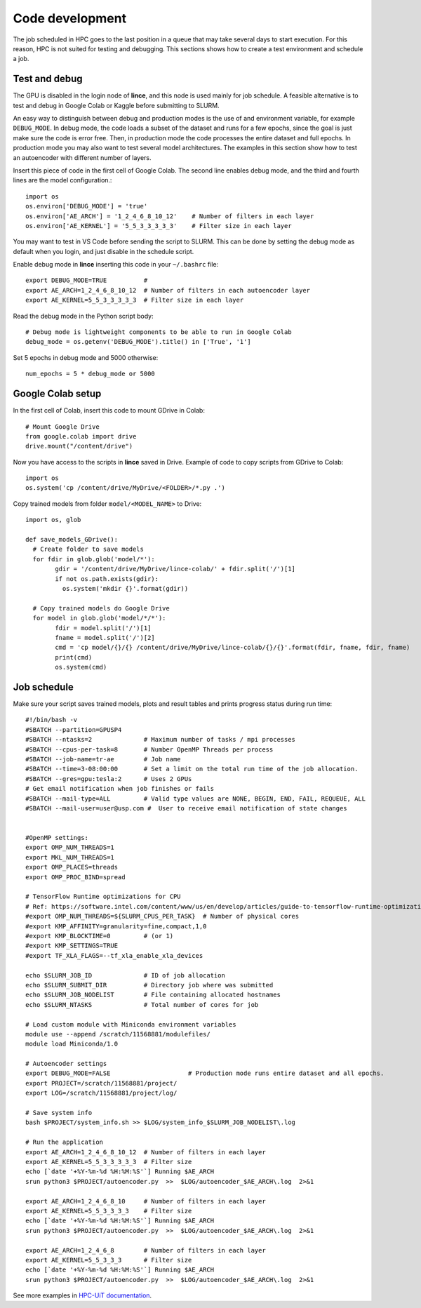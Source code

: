 Code development
================

The job scheduled in HPC goes to the last position in a queue that may take several days to start execution. For this reason, HPC is not suited for testing and debugging. This sections shows how to create a test environment and schedule a job.

Test and debug
--------------

The GPU is disabled in the login node of **lince**, and this node is used mainly for job schedule. A feasible alternative is to test and debug in Google Colab or Kaggle before submitting to SLURM. 

An easy way to distinguish between debug and production modes is the use of and environment variable, for example ``DEBUG_MODE``. In debug mode, the code loads a subset of the dataset and runs for a few epochs, since the goal is just make sure the code is error free. Then, in production mode the code processes the entire dataset and full epochs. In production mode you may also want to test several model architectures. The examples in this section show how to test an autoencoder with different number of layers.

Insert this piece of code in the first cell of Google Colab. The second line enables debug mode, and the third and fourth lines are the model configuration.::

	import os
	os.environ['DEBUG_MODE'] = 'true'
	os.environ['AE_ARCH'] = '1_2_4_6_8_10_12'    # Number of filters in each layer
	os.environ['AE_KERNEL'] = '5_5_3_3_3_3_3'    # Filter size in each layer

You may want to test in VS Code before sending the script to SLURM. This can be done by setting the debug mode as default when you login, and just disable in the schedule script. 

Enable debug mode in **lince** inserting this code in your ``~/.bashrc`` file::

	export DEBUG_MODE=TRUE          #
	export AE_ARCH=1_2_4_6_8_10_12  # Number of filters in each autoencoder layer
	export AE_KERNEL=5_5_3_3_3_3_3  # Filter size in each layer

Read the debug mode in the Python script body::

	# Debug mode is lightweight components to be able to run in Google Colab
	debug_mode = os.getenv('DEBUG_MODE').title() in ['True', '1']

Set 5 epochs in debug mode and 5000 otherwise::

	num_epochs = 5 * debug_mode or 5000	
	

Google Colab setup
------------------

In the first cell of Colab, insert this code to mount GDrive in Colab::

	# Mount Google Drive
	from google.colab import drive
	drive.mount("/content/drive")

Now you have access to the scripts in **lince** saved in Drive. Example of code to copy scripts from GDrive to Colab::

	import os
	os.system('cp /content/drive/MyDrive/<FOLDER>/*.py .')
	
	
Copy trained models from folder ``model/<MODEL_NAME>`` to Drive::

	import os, glob
	
	def save_models_GDrive():
	  # Create folder to save models
	  for fdir in glob.glob('model/*'):
		gdir = '/content/drive/MyDrive/lince-colab/' + fdir.split('/')[1]
		if not os.path.exists(gdir):
		  os.system('mkdir {}'.format(gdir))

	  # Copy trained models do Google Drive
	  for model in glob.glob('model/*/*'):
		fdir = model.split('/')[1]
		fname = model.split('/')[2]
		cmd = 'cp model/{}/{} /content/drive/MyDrive/lince-colab/{}/{}'.format(fdir, fname, fdir, fname)
		print(cmd)
		os.system(cmd)


.. _job-schedule:
Job schedule
------------

Make sure your script saves trained models, plots and result tables and prints progress status during run time::


	#!/bin/bash -v
	#SBATCH --partition=GPUSP4
	#SBATCH --ntasks=2              # Maximum number of tasks / mpi processes
	#SBATCH --cpus-per-task=8       # Number OpenMP Threads per process
	#SBATCH --job-name=tr-ae        # Job name
	#SBATCH --time=3-08:00:00       # Set a limit on the total run time of the job allocation.
	#SBATCH --gres=gpu:tesla:2      # Uses 2 GPUs
	# Get email notification when job finishes or fails
	#SBATCH --mail-type=ALL         # Valid type values are NONE, BEGIN, END, FAIL, REQUEUE, ALL 
	#SBATCH --mail-user=user@usp.com #  User to receive email notification of state changes


	#OpenMP settings:
	export OMP_NUM_THREADS=1
	export MKL_NUM_THREADS=1
	export OMP_PLACES=threads
	export OMP_PROC_BIND=spread

	# TensorFlow Runtime optimizations for CPU
	# Ref: https://software.intel.com/content/www/us/en/develop/articles/guide-to-tensorflow-runtime-optimizations-for-cpu.html
	#export OMP_NUM_THREADS=${SLURM_CPUS_PER_TASK}  # Number of physical cores
	#export KMP_AFFINITY=granularity=fine,compact,1,0
	#export KMP_BLOCKTIME=0         # (or 1)
	#export KMP_SETTINGS=TRUE
	#export TF_XLA_FLAGS=--tf_xla_enable_xla_devices

	echo $SLURM_JOB_ID              # ID of job allocation
	echo $SLURM_SUBMIT_DIR          # Directory job where was submitted
	echo $SLURM_JOB_NODELIST        # File containing allocated hostnames
	echo $SLURM_NTASKS              # Total number of cores for job

	# Load custom module with Miniconda environment variables
	module use --append /scratch/11568881/modulefiles/
	module load Miniconda/1.0

	# Autoencoder settings
	export DEBUG_MODE=FALSE                     # Production mode runs entire dataset and all epochs.
	export PROJECT=/scratch/11568881/project/
	export LOG=/scratch/11568881/project/log/

	# Save system info
	bash $PROJECT/system_info.sh >> $LOG/system_info_$SLURM_JOB_NODELIST\.log

	# Run the application
	export AE_ARCH=1_2_4_6_8_10_12  # Number of filters in each layer
	export AE_KERNEL=5_5_3_3_3_3_3  # Filter size
	echo [`date '+%Y-%m-%d %H:%M:%S'`] Running $AE_ARCH
	srun python3 $PROJECT/autoencoder.py  >>  $LOG/autoencoder_$AE_ARCH\.log  2>&1

	export AE_ARCH=1_2_4_6_8_10     # Number of filters in each layer
	export AE_KERNEL=5_5_3_3_3_3    # Filter size
	echo [`date '+%Y-%m-%d %H:%M:%S'`] Running $AE_ARCH
	srun python3 $PROJECT/autoencoder.py  >>  $LOG/autoencoder_$AE_ARCH\.log  2>&1

	export AE_ARCH=1_2_4_6_8        # Number of filters in each layer
	export AE_KERNEL=5_5_3_3_3      # Filter size
	echo [`date '+%Y-%m-%d %H:%M:%S'`] Running $AE_ARCH
	srun python3 $PROJECT/autoencoder.py  >>  $LOG/autoencoder_$AE_ARCH\.log  2>&1

See more examples in `HPC-UiT documentation <https://hpc-uit.readthedocs.io/en/latest/jobs/examples.html>`_.


